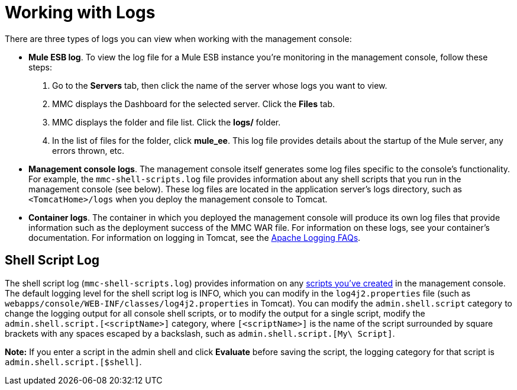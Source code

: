 = Working with Logs

There are three types of logs you can view when working with the management console:

* *Mule ESB log*. To view the log file for a Mule ESB instance you're monitoring in the management console, follow these steps:
. Go to the *Servers* tab, then click the name of the server whose logs you want to view.
. MMC displays the Dashboard for the selected server. Click the *Files* tab.
. MMC displays the folder and file list. Click the *logs/* folder.
. In the list of files for the folder, click **mule_ee**. This log file provides details about the startup of the Mule server, any errors thrown, etc.
* *Management console logs*. The management console itself generates some log files specific to the console's functionality. For example, the `mmc-shell-scripts.log` file provides information about any shell scripts that you run in the management console (see below). These log files are located in the application server's logs directory, such as `<TomcatHome>/logs` when you deploy the management console to Tomcat.
* *Container logs*. The container in which you deployed the management console will produce its own log files that provide information such as the deployment success of the MMC WAR file. For information on these logs, see your container's documentation. For information on logging in Tomcat, see the http://wiki.apache.org/tomcat/FAQ/Logging#Q1[Apache Logging FAQs].

== Shell Script Log

The shell script log (`mmc-shell-scripts.log`) provides information on any link:/mule-management-console/v/3.8/automating-tasks-using-scripts[scripts you've created] in the management console. The default logging level for the shell script log is INFO, which you can modify in the `log4j2.properties` file (such as `webapps/console/WEB-INF/classes/log4j2.properties` in Tomcat). You can modify the `admin.shell.script` category to change the logging output for all console shell scripts, or to modify the output for a single script, modify the `admin.shell.script.[<scriptName>]` category, where `[<scriptName>]` is the name of the script surrounded by square brackets with any spaces escaped by a backslash, such as `admin.shell.script.[My\ Script]`.

*Note:* If you enter a script in the admin shell and click *Evaluate* before saving the script, the logging category for that script is `admin.shell.script.[$shell]`.
